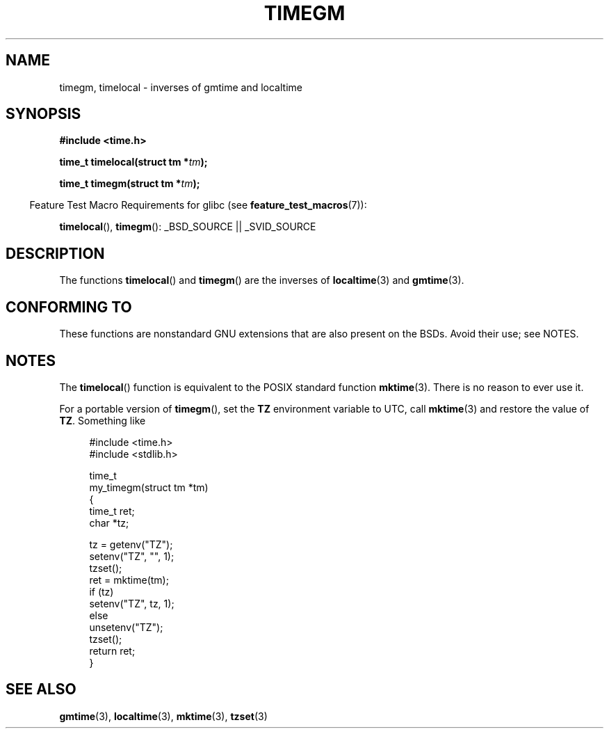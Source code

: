 .\" Copyright (C) 2001 Andries Brouwer <aeb@cwi.nl>
.\"
.\" %%%LICENSE_START(VERBATIM)
.\" Permission is granted to make and distribute verbatim copies of this
.\" manual provided the copyright notice and this permission notice are
.\" preserved on all copies.
.\"
.\" Permission is granted to copy and distribute modified versions of this
.\" manual under the conditions for verbatim copying, provided that the
.\" entire resulting derived work is distributed under the terms of a
.\" permission notice identical to this one.
.\"
.\" Since the Linux kernel and libraries are constantly changing, this
.\" manual page may be incorrect or out-of-date.  The author(s) assume no
.\" responsibility for errors or omissions, or for damages resulting from
.\" the use of the information contained herein.  The author(s) may not
.\" have taken the same level of care in the production of this manual,
.\" which is licensed free of charge, as they might when working
.\" professionally.
.\"
.\" Formatted or processed versions of this manual, if unaccompanied by
.\" the source, must acknowledge the copyright and authors of this work.
.\" %%%LICENSE_END
.\"
.TH TIMEGM 3 2007-07-26 "GNU" "Linux Programmer's Manual"
.SH NAME
timegm, timelocal \- inverses of gmtime and localtime
.SH SYNOPSIS
.nf
.B #include <time.h>
.sp
.BI "time_t timelocal(struct tm *" tm );
.sp
.BI "time_t timegm(struct tm *" tm );
.sp
.fi
.in -4n
Feature Test Macro Requirements for glibc (see
.BR feature_test_macros (7)):
.in
.sp
.BR timelocal (),
.BR timegm ():
_BSD_SOURCE || _SVID_SOURCE
.SH DESCRIPTION
The functions
.BR timelocal ()
and
.BR timegm ()
are the inverses of
.BR localtime (3)
and
.BR gmtime (3).
.SH CONFORMING TO
These functions are nonstandard GNU extensions
that are also present on the BSDs.
Avoid their use; see NOTES.
.SH NOTES
The
.BR timelocal ()
function is equivalent to the POSIX standard function
.BR mktime (3).
There is no reason to ever use it.
.LP
For a portable version of
.BR timegm (),
set the
.B TZ
environment variable to UTC, call
.BR mktime (3)
and restore the value of
.BR TZ .
Something like

.in +4n
.nf
#include <time.h>
#include <stdlib.h>

time_t
my_timegm(struct tm *tm)
{
    time_t ret;
    char *tz;

    tz = getenv("TZ");
    setenv("TZ", "", 1);
    tzset();
    ret = mktime(tm);
    if (tz)
        setenv("TZ", tz, 1);
    else
        unsetenv("TZ");
    tzset();
    return ret;
}
.fi
.in
.SH SEE ALSO
.BR gmtime (3),
.BR localtime (3),
.BR mktime (3),
.BR tzset (3)

